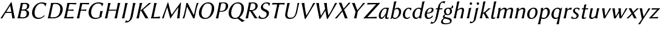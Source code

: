 SplineFontDB: 3.0
FontName: LinBiolinumOI
FullName: Linux Biolinum O Italic
FamilyName: Linux Biolinum O
Weight: Book
Copyright: Linux Libertine by Philipp H. Poll,\nOpen Font under Terms of following Free Software Licenses:\nGPL (General Public License) with font-exception and OFL (Open Font License).\nCreated with FontForge (http://fontforge.sf.net)\nSept 2003, 2004, 2005, 2006, 2007, 2008, 2009, 2010, 2011,2012
UComments: "2003-08-29: Created.+AAoA-2004-07-25: v(1.0) release candidate+AAoA-2005-12-28: v(1.1.0) stable+AAoA-2006-01-01: v(2.0.0) stable+AAoA-2006-09-05: v(2.2.0) stable+AAoA-2006-12-04: v(2.3.0) stable+AAoA-2007-03-11: v(2.4.0) stable+AAoA-2007-12-00: v(2.7.0) stable+AAoA-2008-06-00: v(2.8.14) stable+AAoA" 
Version: 1.1.3
ItalicAngle: -12
UnderlinePosition: -98
UnderlineWidth: 40
Ascent: 754
Descent: 246
LayerCount: 2
Layer: 0 0 "Back"  1
Layer: 1 0 "Fore"  0
XUID: [1021 993 1524925707 2876416]
FSType: 0
OS2Version: 3
OS2_WeightWidthSlopeOnly: 0
OS2_UseTypoMetrics: 0
CreationTime: 1156455862
PfmFamily: 33
TTFWeight: 400
TTFWidth: 5
LineGap: 0
VLineGap: 0
OS2TypoAscent: 894
OS2TypoAOffset: 0
OS2TypoDescent: -246
OS2TypoDOffset: 0
OS2TypoLinegap: 0
OS2WinAscent: 894
OS2WinAOffset: 0
OS2WinDescent: 246
OS2WinDOffset: 0
HheadAscent: 894
HheadAOffset: 0
HheadDescent: -246
HheadDOffset: 0
OS2FamilyClass: 2050
OS2Vendor: 'PfEd'
Lookup: 258 0 0 "'kern' Kerning"  {"'kern' Latin kerning" [150,0,4] } ['kern' ('DFLT' <'dflt' > 'cyrl' <'dflt' > 'grek' <'dflt' > 'latn' <'AZE ' 'CRT ' 'DEU ' 'MOL ' 'ROM ' 'TRK ' 'dflt' > ) ]
MarkAttachClasses: 1
DEI: 91125
KernClass2: 16 15 "'kern' Latin kerning" 
 6 u1D627
 6 u1D61B
 6 u1D620
 13 u1D61D u1D61E
 13 u1D612 u1D61F
 20 u1D60B u1D616 u1D618
 27 u1D633 u1D637 u1D638 u1D63A
 20 u1D628 u1D62C u1D639
 6 u1D623
 20 u1D626 u1D630 u1D631
 6 u1D613
 6 u1D608
 6 u1D61C
 20 u1D60F u1D610 u1D615
 13 u1D60D u1D617
 6 u1D61B
 6 u1D620
 13 u1D61D u1D61E
 27 u1D60A u1D60E u1D616 u1D618
 20 u1D637 u1D638 u1D63A
 6 u1D639
 6 u1D608
 34 u1D626 u1D624 u1D630 u1D625 u1D632
 20 u1D622 u1D628 u1D634
 34 u1D62E u1D62F u1D631 u1D633 u1D63B
 13 u1D611 u1D62B
 27 u1D623 u1D629 u1D62C u1D62D
 6 u1D61C
 6 u1D636
 0 {} 0 {} 0 {} 0 {} 0 {} 0 {} 0 {} 0 {} 0 {} 0 {} 0 {} 0 {} 0 {} 0 {} 0 {} 0 {} 98 {} 98 {} 98 {} 24 {} 0 {} 0 {} 0 {} 0 {} 0 {} 0 {} 80 {} 40 {} 0 {} 0 {} 0 {} 55 {} 24 {} 24 {} -5 {} -49 {} -34 {} -49 {} -63 {} -49 {} -20 {} 0 {} 0 {} 37 {} -39 {} 0 {} 24 {} 24 {} 24 {} -37 {} -44 {} -24 {} -61 {} -71 {} -60 {} -40 {} 0 {} 0 {} 24 {} -39 {} 0 {} 24 {} 24 {} 24 {} -34 {} -49 {} -24 {} -112 {} -70 {} -60 {} -40 {} 0 {} 0 {} 24 {} -24 {} 0 {} 0 {} 24 {} 24 {} -24 {} -54 {} 0 {} 0 {} -20 {} -15 {} 0 {} 0 {} 0 {} 24 {} 0 {} 0 {} -5 {} -34 {} 37 {} 0 {} 10 {} 10 {} -29 {} 0 {} 0 {} 0 {} 0 {} 0 {} 0 {} 0 {} 0 {} -39 {} -12 {} -24 {} 10 {} 15 {} 10 {} -49 {} -8 {} 0 {} 0 {} 0 {} 0 {} 0 {} 0 {} -17 {} 0 {} 0 {} 0 {} 0 {} 0 {} 0 {} 0 {} 0 {} 0 {} 0 {} 0 {} 0 {} 0 {} 0 {} 0 {} -29 {} -37 {} -44 {} 0 {} 0 {} 0 {} -20 {} 10 {} 0 {} 0 {} 0 {} 0 {} 0 {} 0 {} 0 {} -49 {} -54 {} -54 {} 0 {} -7 {} -7 {} -40 {} 7 {} 0 {} 0 {} 0 {} 0 {} 0 {} 0 {} 0 {} 0 {} -49 {} 0 {} 0 {} 0 {} 0 {} 0 {} 0 {} 0 {} 0 {} 0 {} 0 {} 0 {} 0 {} 0 {} -63 {} -73 {} -112 {} -34 {} -100 {} 0 {} 0 {} -12 {} -12 {} -50 {} 0 {} 0 {} 0 {} -34 {} 0 {} 37 {} 24 {} 24 {} 0 {} 0 {} 0 {} -59 {} 0 {} 0 {} 0 {} 0 {} 0 {} 24 {} 0 {} 0 {} 37 {} 24 {} 24 {} 0 {} 0 {} 0 {} 0 {} 0 {} 0 {} 0 {} 0 {} 0 {} 24 {} 0 {} 0 {} 0 {} 0 {} 24 {} 0 {} 0 {} 0 {} -59 {} 0 {} 0 {} 0 {} 0 {} 12 {} 49 {} 0 {}
ShortTable: maxp 16
  0
  0
  0
  0
  0
  0
  0
  2
  1
  0
  8
  0
  256
  0
  0
  0
EndShort
TtTable: prep
PUSHW_1
 511
SCANCTRL
MPPEM
PUSHB_1
 8
LT
IF
PUSHB_2
 1
 1
INSTCTRL
EIF
PUSHB_2
 70
 6
CALL
IF
POP
PUSHB_1
 16
EIF
MPPEM
PUSHB_1
 20
GT
IF
POP
PUSHB_1
 128
EIF
SCVTCI
EndTTInstrs
TtTable: fpgm
PUSHB_1
 0
FDEF
PUSHB_1
 0
SZP0
MPPEM
PUSHB_1
 46
LT
IF
PUSHB_1
 74
SROUND
EIF
PUSHB_1
 0
SWAP
MIAP[rnd]
RTG
PUSHB_1
 6
CALL
IF
RTDG
EIF
MPPEM
PUSHB_1
 46
LT
IF
RDTG
EIF
DUP
MDRP[rp0,rnd,grey]
PUSHB_1
 1
SZP0
MDAP[no-rnd]
RTG
ENDF
PUSHB_1
 1
FDEF
DUP
DUP
MDRP[rp0,min,white]
MDAP[rnd]
PUSHB_1
 7
CALL
NOT
IF
DUP
DUP
GC[orig]
SWAP
GC[cur]
SUB
ROUND[White]
DUP
IF
DUP
ABS
DIV
SHPIX
ELSE
POP
POP
EIF
ELSE
POP
EIF
ENDF
PUSHB_1
 2
FDEF
MPPEM
GT
IF
RCVT
SWAP
EIF
POP
ENDF
PUSHB_1
 3
FDEF
ROUND[Black]
RTG
DUP
PUSHB_1
 64
LT
IF
POP
PUSHB_1
 64
EIF
ENDF
PUSHB_1
 4
FDEF
PUSHB_1
 6
CALL
IF
POP
SWAP
POP
ROFF
IF
MDRP[rp0,min,rnd,black]
ELSE
MDRP[min,rnd,black]
EIF
ELSE
MPPEM
GT
IF
IF
MIRP[rp0,min,rnd,black]
ELSE
MIRP[min,rnd,black]
EIF
ELSE
POP
PUSHB_1
 5
CALL
IF
PUSHB_1
 70
SROUND
EIF
IF
MDRP[rp0,min,rnd,black]
ELSE
MDRP[min,rnd,black]
EIF
EIF
EIF
RTG
ENDF
PUSHB_1
 5
FDEF
GFV
NOT
AND
ENDF
PUSHB_1
 6
FDEF
PUSHB_2
 34
 1
GETINFO
LT
IF
PUSHB_1
 32
GETINFO
NOT
NOT
ELSE
PUSHB_1
 0
EIF
ENDF
PUSHB_1
 7
FDEF
PUSHB_2
 36
 1
GETINFO
LT
IF
PUSHB_1
 64
GETINFO
NOT
NOT
ELSE
PUSHB_1
 0
EIF
ENDF
EndTTInstrs
ShortTable: cvt  28
  68
  1297
  464
  0
  878
  943
  1162
  1320
  1410
  70
  59
  80
  90
  153
  165
  188
  227
  429
  460
  568
  645
  688
  34
  29
  39
  44
  75
  92
EndShort
LangName: 1033 "" "" "Italic" "" "" "" "" "" "Philipp H. Poll" "Philipp H. Poll" "" "http://www.linuxlibertine.org" "http://www.linuxlibertine.org" "GPL- General Public License AND OFL-Open Font License" "http://www.fsf.org/licenses/gpl.html AND http://scripts.sil.org/OFL" 
GaspTable: 3 8 2 17 1 65535 3 0
Encoding: UnicodeFull
UnicodeInterp: none
NameList: Adobe Glyph List
BeginPrivate: 9
BlueValues 47 [-12 0 429 442 460 474 568 578 645 658 688 698]
OtherBlues 11 [-238 -227]
FamilyBlues 47 [-12 0 429 442 460 474 568 578 645 658 688 698]
FamilyOtherBlues 11 [-238 -227]
BlueScale 8 0.039625
StdHW 4 [44]
StdVW 4 [80]
StemSnapH 22 [21 34 39 44 49 54 59]
StemSnapV 10 [75 80 86]
EndPrivate
Grid
271 223 m 2
 55 223 l 2
 46 223 40 232 40 242 c 3
 40 260 53 283 65 283 c 2
 284 283 l 2
 294 283 298 273 298 263 c 3
 298 251 284 223 271 223 c 2
-1000 -232 m 0
 2000 -232 l 0
  Named: "q-Tiefe" 
-1000 429 m 0
 2000 429 l 0
  Named: "x-H+APYA-he" 
-1000 645 m 0
 2000 645 l 0
  Named: "H-H+APYA-he" 
-1000 698 m 0
 2000 698 l 0
  Named: "f-H+APYA-he" 
71 -67 m 25
 424 -67 l 25
 423 -163 l 25
 70 -163 l 25
 71 -67 l 25
-442 733 m 25
 1172 733 l 25
1237 894 m 25
 1237 -244 l 25
1321 894 m 25
 1321 -244 l 25
 -581 -244 l 25
 -581 894 l 25
 1321 894 l 25
-497 894 m 25
 -497 -244 l 25
0 658 m 1
 674 658 l 9
672 648 m 1
 674 645 l 1
 674 626 l 2
 674 621 671 618 666 618 c 2
 640 618 l 2
 599 618 82 618 42 618 c 2
 8 618 l 2
 4 618 0 621 0 626 c 2
 0 645 l 1
 2 648 l 1
 672 648 l 1
0 645 m 1
 674 645 l 1
-261 -141 m 25
 905 -141 l 25
905 -128 m 25
 -261 -128 l 25
 905 -128 l 25
-20 -10 m 17
 1054.5 -10 l 9
-28 439 m 1
 1139 439 l 1
-42 321 m 1
 658 321 l 1
637 432 m 1
 639 429 l 1
 639 410 l 2
 639 405 636 402 631 402 c 2
 604 402 l 2
 563 402 47 402 7 402 c 2
 -19 402 l 2
 -23 402 -26 405 -27 410 c 2
 -31 429 l 1
 -25 432 l 1
 637 432 l 1
-20 0 m 1
 833 0 l 1
798 27 m 2
 825 27 l 2
 829 27 833 24 833 19 c 2
 833 0 l 1
 831 -3 l 1
 -18 -3 l 1
 -20 0 l 1
 -20 19 l 2
 -20 24 -17 27 -12 27 c 2
 14 27 l 2
 55 27 759 27 798 27 c 2
-14 72 m 25
 299 72 l 25
592 805 m 25
 -50 805 l 25
 592 805 l 25
397 230 m 25
 124 230 l 25
 397 230 l 25
67 -110 m 25
 379 -110 l 25
0 581 m 25
0 576 m 25
 7 576 l 25
 0 568 l 25
 433 568 l 25
 438 575 l 25
 432 575 l 25
432 580 m 25
574 833 m 25
 -47 833 l 25
 574 833 l 25
780 550 m 1
 236 550 l 1
 213 506 l 1
 193 550 l 1
 -113 550 l 1
EndSplineSet
TeXData: 1 0 0 262144 133120 88746 450560 -1048576 88746 783286 444596 497025 792723 393216 433062 380633 303038 157286 324010 404750 52429 2506097 1059062 262144
BeginChars: 1114112 52

StartChar: u1D608
Encoding: 120328 120328 0
Width: 633
Flags: W
TopAccentHorizontal: 470
HStem: -3 21G<23.6812 91.3496 91.6812 128.71 503.221 513.181 600.096 606.181> 230 44<246.182 481.982> 638 20G<381.269 503.587>
LayerCount: 2
Fore
SplineSet
229.5 228.3 m 1
 175.2 140.8 126.8 58.3 97.4 -3 c 1
 86 0 64 0 53 0 c 0
 42 0 30 0 17.4 -3 c 1
 165.4 218 309.7 436 452.9 658 c 1
 480.9 658 l 1
 526.4 439 585.9 98 614.4 -3 c 1
 598 0 572 0 555 0 c 0
 538 0 522 0 504.4 -3 c 1
 503 19.2 497 97.2 475.8 228.3 c 1
 438.3 229.2 396.9 230 358.9 230 c 0
 324.4 230 267.7 229.2 229.5 228.3 c 1
467.9 275.5 m 1
 455.9 345.2 439.9 427.4 418.9 521.8 c 1
 416.9 521.8 l 1
 368.9 447.2 312.6 360.5 259.3 275.9 c 1
 291 275.5 334.3 274 363.2 274 c 0
 392.9 274 434.9 274.7 467.9 275.5 c 1
EndSplineSet
EndChar

StartChar: u1D609
Encoding: 120329 120329 1
Width: 592
VWidth: 999
Flags: W
TopAccentHorizontal: 430
HStem: -3 44<179.392 410.037> 327 44<267.858 431.539> 604 41<314.953 465.897>
LayerCount: 2
Fore
SplineSet
307.8 559 m 2
 267.9 371 l 1
 339.9 371 l 2
 422.9 371 478 402 490.2 481 c 0
 506.2 584 451.4 604 395.4 604 c 0
 314.4 604 314.9 592.3 307.8 559 c 2
258.5 327 m 1
 207.7 88 l 2
 200.7 55 221.7 41 291.7 41 c 0
 432 41 460 93 470.1 165 c 0
 482.8 256.1 462.5 327 345.5 327 c 2
 258.5 327 l 1
283.1 645 m 0
 327.8 645 362.7 648 397.7 648 c 0
 583.7 648 588.1 561 579.8 493 c 0
 572 429 508 379 448.5 360 c 1
 451 355 l 1
 533 330.1 585 278.9 573.1 184 c 0
 561 87 492.2 -3 301.4 -3 c 0
 212.4 -3 206.6 0 146 0 c 0
 111 0 93.4 -3 93.4 -3 c 1
 93 0 l 1
 112.5 54 129.6 125 145.5 200 c 2
 197.6 445 l 2
 213.5 520 226 588 230.1 645 c 1
 232.7 648 l 1
 232.7 648 249.1 645 283.1 645 c 0
EndSplineSet
EndChar

StartChar: u1D60A
Encoding: 120330 120330 2
Width: 650
VWidth: 999
Flags: W
ItalicCorrection: 64
TopAccentHorizontal: 514
HStem: -10 51<283.742 463.911> 611 47<389.719 572.236>
LayerCount: 2
Fore
SplineSet
494.9 658 m 0
 616.9 658 693.3 613 693.3 613 c 1
 694.7 610 l 1
 672.5 560.7 665.5 550 651.1 499 c 1
 638.9 498 l 1
 615.3 580 560.9 611 470.9 611 c 0
 388.9 611 254.1 537 211 334 c 0
 180 188 213.7 41 368.7 41 c 0
 461.7 41 514.2 62 601.8 140 c 1
 623.6 121 l 1
 536.7 32 445.9 -10 348.9 -10 c 0
 133.9 -10 69.8 158 104 319 c 0
 145.9 516 325.9 658 494.9 658 c 0
EndSplineSet
EndChar

StartChar: u1D60B
Encoding: 120331 120331 3
Width: 682
VWidth: 999
Flags: W
ItalicCorrection: 50
TopAccentHorizontal: 454
HStem: -2 44<175.259 447.445> 604 41<316.628 507.08>
LayerCount: 2
Fore
SplineSet
204.4 82 m 2
 197.6 50 200.9 42 298.9 42 c 0
 439.9 42 553.5 82 596.4 284 c 0
 629.1 438 609.4 604 393.4 604 c 0
 344.4 604 314.3 599 306.9 564 c 2
 204.4 82 l 2
281.1 645 m 0
 343.4 645 378.4 648 440.7 648 c 0
 632.7 648 744 494 704.5 308 c 0
 652.2 62 461.6 -2 320.6 -2 c 0
 217.6 -2 212.9 0 144 0 c 0
 109 0 91.4 -3 91.4 -3 c 1
 91 0 l 1
 110.5 54 127.6 125 143.5 200 c 2
 195.6 445 l 2
 211.5 520 224 588 228.1 645 c 1
 230.7 648 l 1
 230.7 648 247.1 645 281.1 645 c 0
EndSplineSet
EndChar

StartChar: u1D60C
Encoding: 120332 120332 4
Width: 522
VWidth: 999
Flags: MW
ItalicCorrection: 99
TopAccentHorizontal: 428
HStem: -3 69<412.986 474> 0 54<201.479 418.191> 321 42<259.158 458.026> 596 49<308.799 532.289>
DStem2: 138.512 200 224.512 200 0.20791 0.978148<-126.893 145.707 184.522 423.109>
LayerCount: 2
Fore
SplineSet
224.5 200 m 2
 220.9 183 199.6 78 201.5 54 c 1
 335.5 54 486 66 486 66 c 1
 487.2 62 l 1
 484.5 54 480.3 39 478.2 29 c 0
 476.1 19 476 14 474 0 c 1
 471.4 -3 l 1
 455.8 -1 433 0 412 0 c 2
 139 0 l 2
 104 0 86.4 -3 86.4 -3 c 1
 86 0 l 1
 105.5 54 122.6 125 138.5 200 c 2
 190.6 445 l 2
 206.5 520 219 588 223.1 645 c 1
 225.7 648 l 1
 225.7 648 242.1 645 276.1 645 c 2
 539.1 645 l 2
 560.1 645 583.3 646 599.7 648 c 1
 601.1 645 l 1
 597.1 631 594.2 622 592.5 614 c 0
 590.6 605 589.7 596 589 588 c 1
 586.1 584 l 1
 586.1 584 450.7 596 316.7 596 c 1
 304.6 572 280.2 462 276.6 445 c 2
 259.2 363 l 1
 377.2 363 424.2 368 484.3 373 c 1
 486.6 370 l 1
 482.7 361 479.6 351 477.7 342 c 0
 475.8 333 474.6 323 474.7 314 c 1
 471.1 311 l 1
 403.6 318 298.2 321 250.2 321 c 1
 224.5 200 l 2
EndSplineSet
EndChar

StartChar: u1D60D
Encoding: 120333 120333 5
Width: 477
VWidth: 999
Flags: W
ItalicCorrection: 146
TopAccentHorizontal: 435
HStem: -3 21G<88 141 141 194> 321 42<261.158 460.026> 596 49<310.799 534.289>
LayerCount: 2
Fore
SplineSet
538.1 645 m 2
 562.1 645 585.3 646 601.7 648 c 1
 603.1 645 l 1
 599.1 631 596.2 622 594.5 614 c 0
 592.6 605 591.7 596 591 588 c 1
 588.1 584 l 1
 588.1 584 452.7 596 318.7 596 c 1
 306.6 572 282.2 462 278.6 445 c 2
 261.2 363 l 1
 379.2 363 426.2 368 486.3 373 c 1
 488.6 370 l 1
 484.7 361 481.6 351 479.7 342 c 0
 477.8 333 476.6 323 476.7 314 c 1
 473.1 311 l 1
 405.6 318 300.2 321 252.2 321 c 1
 226.5 200 l 2
 210.6 125 198.1 57 194 0 c 1
 191.4 -3 l 1
 191.4 -3 175 0 141 0 c 0
 106 0 88.4 -3 88.4 -3 c 1
 88 0 l 1
 107.5 54 124.6 125 140.5 200 c 2
 192.6 445 l 2
 208.5 520 221 588 225.1 645 c 1
 227.7 648 l 1
 227.7 648 244.1 645 278.1 645 c 2
 538.1 645 l 2
EndSplineSet
EndChar

StartChar: u1D60E
Encoding: 120334 120334 6
Width: 681
VWidth: 999
Flags: W
ItalicCorrection: 49
TopAccentHorizontal: 517
HStem: -10 46<300.86 508.192> 611 47<399.728 593.817>
LayerCount: 2
Fore
SplineSet
550.9 117 m 1
 565.4 192 577.2 250 581.3 307 c 1
 583.9 310 l 1
 583.9 310 600.3 307 634.3 307 c 0
 669.3 307 686.9 310 686.9 310 c 1
 687.3 307 l 1
 668 254 657 212 641.1 137 c 2
 639.8 131 l 2
 637.5 120 633.2 93.7 639.6 83 c 1
 639 80 l 1
 559.5 23.4 480.4 -10 363.9 -10 c 0
 162.9 -10 70.5 144 107.3 317 c 0
 154.1 537 320 658 510.9 658 c 0
 632.9 658 709.3 613 709.3 613 c 1
 710.7 610 l 1
 688.5 560.7 681.5 550 667.1 499 c 1
 656.9 498 l 1
 633.3 580 586.9 611 496.9 611 c 0
 361.9 611 251.7 512 214.5 337 c 0
 186.4 205 218.7 36 396.7 36 c 0
 450.7 36 500.9 42 541.7 74 c 1
 550.9 117 l 1
EndSplineSet
EndChar

StartChar: u1D60F
Encoding: 120335 120335 7
Width: 690
VWidth: 999
Flags: W
ItalicCorrection: 64
TopAccentHorizontal: 499
HStem: -3 21G<93 146 146 199 491 544 544 597> 628 20G<230.099 283.099 283.099 336.099 628.099 681.099 681.099 734.099>
LayerCount: 2
Fore
SplineSet
595.6 445 m 2
 611.5 520 624 588 628.1 645 c 1
 630.7 648 l 1
 630.7 648 647.1 645 681.1 645 c 0
 716.1 645 733.7 648 733.7 648 c 1
 734.1 645 l 1
 714.8 592 697.5 520 681.6 445 c 2
 629.5 200 l 2
 613.6 125 601.1 57 597 0 c 1
 594.4 -3 l 1
 594.4 -3 578 0 544 0 c 0
 509 0 491.4 -3 491.4 -3 c 1
 491 0 l 1
 510.5 54 527.6 125 543.5 200 c 2
 569.2 321 l 1
 257.2 321 l 1
 231.5 200 l 2
 215.6 125 203.1 57 199 0 c 1
 196.4 -3 l 1
 196.4 -3 180 0 146 0 c 0
 111 0 93.4 -3 93.4 -3 c 1
 93 0 l 1
 112.5 54 129.6 125 145.5 200 c 2
 197.6 445 l 2
 213.5 520 226 588 230.1 645 c 1
 232.7 648 l 1
 232.7 648 249.1 645 283.1 645 c 0
 318.1 645 335.7 648 335.7 648 c 1
 336.1 645 l 1
 316.8 592 299.5 520 283.6 445 c 2
 266.2 363 l 1
 578.2 363 l 1
 595.6 445 l 2
EndSplineSet
Colour: ff80cc
EndChar

StartChar: u1D610
Encoding: 120336 120336 8
Width: 293
VWidth: 999
Flags: W
ItalicCorrection: 66
TopAccentHorizontal: 294
HStem: -3 21G<96 149 149 202> 628 20G<233.099 286.099 286.099 339.099>
VStem: 96.4 242.4
LayerCount: 2
Fore
SplineSet
200.6 445 m 2
 216.5 520 229 588 233.1 645 c 1
 235.7 648 l 1
 235.7 648 252.1 645 286.1 645 c 0
 321.1 645 338.8 648 338.8 648 c 1
 339.1 645 l 1
 319.8 592 302.5 520 286.6 445 c 2
 234.5 200 l 2
 218.6 125 206.1 57 202 0 c 1
 199.4 -3 l 1
 199.4 -3 183 0 149 0 c 0
 114 0 96.4 -3 96.4 -3 c 1
 96 0 l 1
 115.5 54 132.6 125 148.5 200 c 2
 200.6 445 l 2
EndSplineSet
EndChar

StartChar: u1D611
Encoding: 120337 120337 9
Width: 311
VWidth: 999
Flags: W
ItalicCorrection: 70
TopAccentHorizontal: 334
HStem: -172 60<-41.9661 70.2102> 628 20G<255.841 308.841 308.841 361.841>
DStem2: 101.782 -172 187.398 -172 0.207912 0.978148<152.495 828.524>
LayerCount: 2
Fore
SplineSet
158.5 95 m 2
 226.8 445 l 2
 241.4 520 252.7 588 255.8 645 c 1
 258.4 648 l 1
 258.4 648 274.8 645 308.8 645 c 0
 343.8 645 361.4 648 361.4 648 c 1
 361.8 645 l 1
 343.5 592 327.4 520 312.8 445 c 2
 248.8 117 l 2
 226.5 2.5 210.8 -27 144.3 -96 c 0
 91.8 -150 34.4 -172 -28.6 -172 c 0
 -47.6 -172 -64.8 -168 -71.8 -163 c 1
 -72.2 -160 l 1
 -57.5 -141 -40.5 -105 -28.2 -78 c 1
 -17 -77 l 1
 -9.9 -97 5.1 -112 34.1 -112 c 0
 113.1 -112 141.3 7 158.5 95 c 2
EndSplineSet
EndChar

StartChar: u1D612
Encoding: 120338 120338 10
Width: 607
VWidth: 999
Flags: W
ItalicCorrection: 125
TopAccentHorizontal: 487
HStem: -3 21G<96 149 149 202 437.159 479.181 581.937 585.181> 329 15<263.534 283.206> 628 20G<233.099 286.099 286.099 339.099 564.248 618.917 660.553 704.417>
LayerCount: 2
Fore
SplineSet
200.6 445 m 2
 216.5 520 229 588 233.1 645 c 1
 235.7 648 l 1
 235.7 648 252.1 645 286.1 645 c 0
 321.1 645 338.7 648 338.7 648 c 1
 339.1 645 l 1
 319.8 592 302.5 520 286.6 445 c 2
 265.1 344.1 l 2
 265.7 344.1 266.4 344 267.1 344 c 0
 271.1 344 283.5 346 293 353 c 2
 333 383.3 l 1
 429.9 458.5 515.7 558.6 612.7 648 c 1
 625.1 645 648.1 645 661.1 645 c 0
 676.1 645 696.1 645 712.7 648 c 1
 608.3 571 459 433 374.2 354 c 1
 373.8 352 l 1
 594.4 -3 l 1
 576 0 552 0 533 0 c 0
 516 0 488 0 470.4 -3 c 1
 404 108 315.7 281 283.4 322 c 0
 278.5 327 265.9 329 262.9 329 c 0
 262.6 329 262.2 329 261.9 329 c 2
 234.5 200 l 2
 218.6 125 206.1 57 202 0 c 1
 199.4 -3 l 1
 199.4 -3 183 0 149 0 c 0
 114 0 96.4 -3 96.4 -3 c 1
 96 0 l 1
 115.5 54 132.6 125 148.5 200 c 2
 200.6 445 l 2
EndSplineSet
Colour: ff80cc
EndChar

StartChar: u1D613
Encoding: 120339 120339 11
Width: 506
VWidth: 999
Flags: W
TopAccentHorizontal: 301
HStem: -3 79<399.986 461> 0 54<208.479 428.346> 628 20G<229.099 283.099 283.099 336.099>
LayerCount: 2
Fore
SplineSet
231.5 200 m 2
 227.9 183 206.6 78 208.5 54 c 1
 342.5 54 473 76 473 76 c 1
 474.2 72 l 1
 471.5 64 467.3 49 465.2 39 c 0
 463.1 29 463 14 461 0 c 1
 458.4 -3 l 1
 442.8 -1 420 0 399 0 c 2
 146 0 l 2
 112 0 93.4 -3 93.4 -3 c 1
 93 0 l 1
 112.5 54 129.6 125 145.5 200 c 2
 197.6 445 l 2
 213.5 520 225 588 229.1 645 c 1
 231.7 648 l 1
 231.7 648 249.1 645 283.1 645 c 0
 318.1 645 335.7 648 335.7 648 c 1
 336.1 645 l 1
 316.8 592 299.5 520 283.6 445 c 2
 231.5 200 l 2
EndSplineSet
EndChar

StartChar: u1D614
Encoding: 120340 120340 12
Width: 833
Flags: W
ItalicCorrection: 22
TopAccentHorizontal: 569
HStem: -3 21G<56.1812 89.1807 116.181 132.913 368.217 461.266 681.181 684.155 765.181 779.925>
VStem: 50.4 71<-3 46.9782>
LayerCount: 2
Fore
SplineSet
283.7 662 m 1
 309.7 662 l 1
 356.9 487.4 388.2 320.8 446 146.5 c 1
 813.7 662 l 1
 835.7 662 l 1
 812 419 787.5 214 772.4 -3 c 1
 758 0 738 0 723 0 c 0
 708 0 689 0 673.4 -3 c 1
 695 162.8 714.6 310.2 729 467.9 c 1
 612.2 313.1 515.5 166.7 407 0 c 1
 388 0 l 1
 348.4 152.9 313 306.4 265.9 466.1 c 1
 214.8 309.9 144.5 101.1 121.4 -3 c 1
 111 0 100 0 89 0 c 0
 77 0 62 0 50.4 -3 c 1
 128 207 220 461 283.7 662 c 1
EndSplineSet
EndChar

StartChar: u1D615
Encoding: 120341 120341 13
Width: 650
VWidth: 999
Flags: MW
ItalicCorrection: 107
TopAccentHorizontal: 498
HStem: -3 14G<71 107 107 144 534.874 549.874> 628 20G<228.099 261.099 261.099 295.372 664.099 701.099 701.099 737.099>
DStem2: 149.512 230 202.512 230 0.209549 0.977798<-206.527 256.454> 285.524 647 279.713 455 0.454892 -0.890547<150.014 539.522> 550.835 178 570.464 21 0.209482 0.977813<-17.4646 438.775>
LayerCount: 2
Fore
SplineSet
195.6 445 m 2
 211.9 521.2 223 587 228.1 645 c 1
 230.7 648 l 1
 230.7 648 247.5 645 261.1 645 c 0
 265.6 645 285.5 647 285.5 647 c 1
 504.1 203 l 2
 532.2 145.9 543.9 146 550.8 178 c 2
 597.6 395 l 2
 622.4 510.1 643 590.5 664.1 645 c 1
 666.7 648 l 1
 666.7 648 676.8 645 701.1 645 c 0
 723.4 645 736.7 648 736.7 648 c 1
 737.1 645 l 1
 710.5 593 675.4 510.5 650.6 395 c 2
 570.5 21 l 2
 566.4 2 556.9 -10 542.9 -10 c 0
 526.9 -10 512.8 -1 505 14 c 2
 279.7 455 l 2
 254.7 504 260.4 499.9 247.3 439 c 2
 202.5 230 l 2
 181.9 133.7 163 54 144 0 c 1
 141.4 -3 l 1
 141.4 -3 131.3 0 107 0 c 0
 84.7 0 71.4 -3 71.4 -3 c 1
 71 0 l 1
 98 51.5 126.1 121 149.5 230 c 2
 195.6 445 l 2
EndSplineSet
EndChar

StartChar: u1D616
Encoding: 120342 120342 14
Width: 691
VWidth: 999
Flags: W
ItalicCorrection: 57
TopAccentHorizontal: 518
HStem: -10 44<287.391 457.069> 614 44<375.449 555.152>
VStem: 98.6 104.9<122.788 362.239> 626.9 101.7<285.342 526.867>
LayerCount: 2
Fore
SplineSet
460.5 614 m 0
 412.8 614 362.7 595 319 550 c 0
 266.4 496 203.5 365 203.5 230.7 c 0
 203.5 101.4 273.2 34 371.2 34 c 0
 435.2 34 491.2 64.6 534.7 123 c 0
 582.2 186.7 626.9 318.1 626.9 434.5 c 0
 626.9 556.6 569.5 614 460.5 614 c 0
579.1 78.3 m 0
 515.4 21.9 434 -10 341.9 -10 c 0
 195.6 -10 98.6 78.9 98.6 226.7 c 0
 98.6 378.5 173.4 499.4 262.1 573.8 c 0
 325 626.6 401.5 658 482.9 658 c 0
 635 658 728.6 564.4 728.6 416 c 0
 728.6 268.8 651.1 142 579.1 78.3 c 0
EndSplineSet
EndChar

StartChar: u1D617
Encoding: 120343 120343 15
Width: 522
VWidth: 999
Flags: W
ItalicCorrection: 101
TopAccentHorizontal: 429
HStem: -3 21G<93 146 146 199> 269 34<254.786 404.382> 618 34<304.224 464.661>
LayerCount: 2
Fore
SplineSet
311 574 m 2
 255.4 316 l 1
 266.9 309 297.2 306 322.2 306 c 0
 419.2 306 483 350 500.5 458 c 0
 521.2 586.2 469.4 618 400.4 618 c 0
 328.4 618 317.3 603 311 574 c 2
197.6 445 m 2
 213.5 520 226 588 230.1 645 c 1
 232.7 648 l 1
 232.7 648 249.1 645 283.1 645 c 0
 313.1 645 388.6 652 414.6 652 c 0
 599.6 652 610.5 535.6 601.3 476 c 0
 588 390 501 269 319 269 c 0
 284 269 267.6 272 247.1 279 c 1
 231.5 200 l 2
 216.6 124.8 203.1 57 199 0 c 1
 196.4 -3 l 1
 196.4 -3 180 0 146 0 c 0
 111 0 93.4 -3 93.4 -3 c 1
 93 0 l 1
 112.5 54 129.6 125 145.5 200 c 2
 197.6 445 l 2
EndSplineSet
EndChar

StartChar: u1D618
Encoding: 120344 120344 16
Width: 701
VWidth: 999
Flags: W
ItalicCorrection: 82
TopAccentHorizontal: 499
HStem: -10 44<286.998 454.084> 614 44<375.972 554.065>
LayerCount: 2
Fore
SplineSet
460.5 614 m 0
 412.8 614 362.7 595 319 550 c 0
 266.4 496 203.5 365 203.5 230.7 c 0
 203.5 101.4 273.2 34 371.2 34 c 0
 435.2 34 491.2 64.6 534.7 123 c 0
 582.2 186.7 626.9 318.1 626.9 434.5 c 0
 626.9 556.6 569.5 614 460.5 614 c 0
541.3 49.1 m 1
 592.1 17.3 661.9 -39.7 763.6 -77 c 1
 762.4 -83 l 1
 722.4 -102 678.4 -125 656.2 -140 c 1
 559.2 -77.3 570.9 -59.9 457 8 c 1
 421.1 -3.8 382.6 -10 341.9 -10 c 0
 195.6 -10 98.6 78.9 98.6 226.7 c 0
 98.6 378.5 173.4 499.4 262.1 573.8 c 0
 325 626.6 401.5 658 482.9 658 c 0
 635 658 728.6 564.4 728.6 416 c 0
 728.6 268.8 651.1 142 579.1 78.3 c 0
 567.1 67.7 554.5 57.9 541.3 49.1 c 1
EndSplineSet
Colour: ff80cc
EndChar

StartChar: u1D619
Encoding: 120345 120345 17
Width: 579
VWidth: 999
Flags: MW
ItalicCorrection: 37
TopAccentHorizontal: 422
HStem: -3 21G<93 146 146 199 461.877 480.181 581.681 594> 300.5 44<262.074 278.004 305.074 433.346> 613 39<302.287 463.115>
VStem: 501.2 94.9<426.89 577.042>
DStem2: 102.363 -3 188.363 -3 0.207912 0.978148<25.6891 328.129 373.112 644.151> 446.074 199.5 367.393 168.5 0.557816 -0.829965<-130.576 179.967>
LayerCount: 2
Fore
SplineSet
397.3 613 m 0
 326.3 613 316.1 598 309.9 569 c 2
 262.1 344.5 l 1
 305.1 344.5 l 2
 378.5 344.5 425.3 350.7 458 385 c 0
 484.8 413.1 501.2 432 501.2 510.2 c 0
 501.2 585.8 449 613 397.3 613 c 0
252.7 300.5 m 1
 231.5 200 l 2
 215.7 125 203.1 57 199 0 c 1
 196.4 -3 l 1
 196.4 -3 180 0 146 0 c 0
 111 0 93.4 -3 93.4 -3 c 1
 93 0 l 1
 112.5 54 129.6 125 145.5 200 c 2
 197.6 445 l 2
 213.5 520 226 588 230.1 645 c 1
 232.7 648 l 1
 232.7 648 249.1 645 283.1 645 c 0
 313.1 645 379.6 652 404.6 652 c 0
 503.3 652 596.1 615.8 596.1 508.5 c 0
 596.1 452.3 570.8 416.6 544 385 c 0
 501.7 335.2 429.3 313.2 376.8 304.9 c 1
 399.1 274.7 415.3 249.1 446.1 199.5 c 0
 491.4 126.5 560.1 33.3 594 0 c 1
 591.4 -3 l 1
 572 0 560 0 540 0 c 0
 521 0 490 0 470.4 -3 c 1
 453.4 27 408.7 101.5 367.4 168.5 c 0
 333.2 224 300.3 276.1 278.9 300.5 c 1
 252.7 300.5 l 1
EndSplineSet
EndChar

StartChar: u1D61A
Encoding: 120346 120346 18
Width: 485
VWidth: 999
Flags: W
ItalicCorrection: 68
TopAccentHorizontal: 407
HStem: -10 43<156.598 309.213> 618 40<304.915 434.688>
LayerCount: 2
Fore
SplineSet
236 33 m 0
 285.4 33 368.9 70 386.1 151 c 0
 404.8 239 363.3 265 307.4 289 c 0
 223.8 324 129.9 373.1 154.1 485 c 0
 180 605 296.9 658 383.9 658 c 0
 505.9 658 532.3 613 532.3 613 c 1
 533.7 610 l 1
 518.3 580 505 550 493.3 514 c 1
 483 513 l 1
 468.2 575 438.4 618 366.4 618 c 0
 315 618 249.8 573 236.8 512 c 0
 219.2 429 302.8 394 341.6 379 c 0
 419.2 349 506 302 481.5 186 c 0
 456 65 332.9 -10 217.9 -10 c 0
 95.9 -10 46.4 35 46.4 35 c 1
 45.1 38 l 1
 59.5 68 74.2 100 85.9 136 c 1
 96.1 137 l 1
 110.9 75 164 33 236 33 c 0
EndSplineSet
EndChar

StartChar: u1D61B
Encoding: 120347 120347 19
Width: 540
VWidth: 999
Flags: MW
ItalicCorrection: 142
TopAccentHorizontal: 421
HStem: -3 21G<217 270 270 323> 586 59<155.471 343.559 437.871 644.96>
DStem2: 226.363 -3 312.363 -3 0.207912 0.978148<25.6891 599.356>
LayerCount: 2
Fore
SplineSet
321.6 445 m 2
 325.2 462 345.5 562 343.6 586 c 1
 209.6 586 139 574 139 574 c 1
 137.9 578 l 1
 143.1 593 148.1 617 152.1 645 c 1
 154.7 648 l 1
 170.3 646 193.1 645 214.1 645 c 2
 600.1 645 l 2
 621.1 645 644.3 646 660.7 648 c 1
 662.1 645 l 1
 654.1 617 649.1 593 647.9 578 c 1
 645 574 l 1
 645 574 579.6 586 445.6 586 c 1
 433.5 562 411.2 462 407.6 445 c 2
 355.5 200 l 2
 339.6 125 327.1 57 323 0 c 1
 320.4 -3 l 1
 320.4 -3 304 0 270 0 c 0
 235 0 217.4 -3 217.4 -3 c 1
 217 0 l 1
 236.5 54 253.6 125 269.5 200 c 2
 321.6 445 l 2
EndSplineSet
EndChar

StartChar: u1D61C
Encoding: 120348 120348 20
Width: 651
VWidth: 999
Flags: W
ItalicCorrection: 80
TopAccentHorizontal: 498
HStem: -10 51<259.393 433.32> 628 20G<213.1 266.1 266.1 319.1 638.1 675.1 675.1 711.1>
LayerCount: 2
Fore
SplineSet
605.6 445 m 2
 621.5 520 634 588 638.1 645 c 1
 640.7 648 l 1
 640.7 648 650.8 645 675.1 645 c 0
 697.4 645 710.7 648 710.7 648 c 1
 711.1 645 l 1
 691.8 592 674.5 520 658.6 445 c 2
 626.7 295 l 2
 588.9 117 513.9 -10 308.9 -10 c 0
 218.9 -10 92.8 32 136.2 236 c 2
 180.6 445 l 2
 196.5 520 209 588 213.1 645 c 1
 215.7 648 l 1
 215.7 648 232.1 645 266.1 645 c 0
 301.1 645 318.7 648 318.7 648 c 1
 319.1 645 l 1
 299.8 592 282.5 520 266.6 445 c 2
 229.2 269 l 2
 217.7 215 172.7 41 340.7 41 c 0
 509.7 41 546.1 165 569.9 277 c 2
 605.6 445 l 2
EndSplineSet
EndChar

StartChar: u1D61D
Encoding: 120349 120349 21
Width: 601
Flags: W
ItalicCorrection: 139
TopAccentHorizontal: 482
HStem: -10 21G<265.15 387.468> 628 20G<161.917 168.003 259.917 270 604.891 641.417 646.749 714.417>
LayerCount: 2
Fore
SplineSet
352.1 132.3 m 1
 459.1 298.3 574 519.4 635.7 648 c 1
 647.1 645 674.1 645 685.1 645 c 0
 696.1 645 708.1 645 720.7 648 c 1
 572.7 427 459.1 212 315.9 -10 c 1
 287.9 -10 l 1
 242.5 209 182.2 547 153.7 648 c 1
 170.1 645 196.1 645 213.1 645 c 0
 230.1 645 251.1 645 268.7 648 c 1
 271.2 613.4 283.4 436.1 350.1 132.3 c 1
 352.1 132.3 l 1
EndSplineSet
EndChar

StartChar: u1D61E
Encoding: 120350 120350 22
Width: 903
Flags: W
ItalicCorrection: 139
TopAccentHorizontal: 582
HStem: -10 21G<267.149 330.585 577.149 699.468> 628 20G<163.917 170.002 259.917 270.017 483.917 490.003 584.917 595.017 904.026 940.417 948.751 1016.42>
LayerCount: 2
Fore
SplineSet
664.1 137 m 1
 771.4 303 873.3 519 934.7 648 c 1
 946.1 645 973.1 645 984.1 645 c 0
 995.1 645 1010.1 645 1022.7 648 c 1
 874.7 427 771.1 212 627.9 -10 c 1
 599.9 -10 l 1
 578.9 91 557 217.4 536.6 334.1 c 1
 317.9 -10 l 1
 289.9 -10 l 1
 244.5 209 184.2 547 155.7 648 c 1
 172.1 645 198.1 645 215.1 645 c 0
 232.1 645 251.1 645 268.7 648 c 1
 271.3 613 282.2 434 351.1 123 c 1
 353.1 123 l 1
 408 208.3 466.8 309.2 524.1 405 c 1
 505.2 511.9 488.3 603.2 475.7 648 c 1
 492.1 645 518.1 645 535.1 645 c 0
 552.1 645 576.1 645 593.7 648 c 1
 596.3 613 595.7 441 662.1 137 c 1
 664.1 137 l 1
EndSplineSet
EndChar

StartChar: u1D61F
Encoding: 120351 120351 23
Width: 571
Flags: MW
ItalicCorrection: 124
TopAccentHorizontal: 484
HStem: -2 28<4 61 169 190 398 420 570 617> 586 27<411 444 538 597>
DStem2: 122 99 155 73 0.593199 0.805056<-35.2356 230.04 328.87 586.289> 191 543 249 326 0.578967 -0.815351<-35.4928 216.477 291.97 559.314>
LayerCount: 2
Fore
SplineSet
553.4 -3 m 1
 536 0 514 0 496 0 c 0
 478 0 456 0 437.4 -3 c 1
 405.6 100.1 378.2 182.6 339.6 282.7 c 1
 263 194.9 182.6 98.1 106.4 -3 c 1
 96 0 77 0 65 0 c 0
 54 0 34 0 22.4 -3 c 1
 157.7 149.6 251.7 254.2 320.8 330.7 c 1
 287 415.3 244.6 514.7 185.7 648 c 1
 202.1 645 224.1 645 241.1 645 c 0
 258.1 645 280.1 645 298.7 648 c 1
 314.4 589.8 341.2 519.1 387.5 404.5 c 1
 487 514.7 519.2 551.7 591.7 648 c 1
 602.1 645 622.1 645 633.1 645 c 0
 644.1 645 664.1 645 675.7 648 c 1
 621.4 589.2 521.4 486.4 406.3 358.1 c 1
 443.5 266.7 491.5 150.3 553.4 -3 c 1
EndSplineSet
EndChar

StartChar: u1D620
Encoding: 120352 120352 24
Width: 591
Flags: W
ItalicCorrection: 130
TopAccentHorizontal: 446
HStem: -3 21G<246.681 248.844 333.681 345.032> 628 20G<161.917 167.359 258.917 283.758 580.799 694.917>
LayerCount: 2
Fore
SplineSet
395 285.6 m 1
 374.8 186.5 347.5 44.9 341.4 -3 c 1
 326 0 305 0 290 0 c 0
 275 0 255 0 238.4 -3 c 1
 255.9 52.5 283.5 177.5 304.4 275.1 c 1
 280.2 340.2 180.9 588 153.7 648 c 1
 170.1 645 193.1 645 210.1 645 c 0
 227.1 645 250.1 645 267.7 648 c 1
 299 542.6 337.4 448.7 377.5 340.2 c 1
 454.6 431.1 544.9 543.2 617.7 648 c 1
 629.1 645 646.1 645 659.1 645 c 0
 671.1 645 688.1 645 701.7 648 c 1
 541.8 463.5 453 365.5 395 285.6 c 1
EndSplineSet
EndChar

StartChar: u1D621
Encoding: 120353 120353 25
Width: 604
VWidth: 999
Flags: W
ItalicCorrection: 130
TopAccentHorizontal: 472
HStem: 0 65<354.98 569> 0 54<178.479 396.527> 580 65<195.099 410.746> 591 54<340.8 553.195>
LayerCount: 2
Fore
SplineSet
198.5 54 m 1
 329.5 54 580.8 65 580.8 65 c 1
 582.2 62 l 1
 579.5 54 575.3 39 573.2 29 c 0
 571.1 19 571 14 569 0 c 1
 566.4 -3 l 1
 550.8 -1 531.8 0 496 0 c 2
 133 0 l 2
 103 0 27.4 -3 27.4 -3 c 1
 25.2 1 l 1
 39.2 15 51.4 30 59.1 38 c 2
 543.1 579 l 2
 549.5 586.1 547.6 591 542.6 591 c 0
 419.6 591 323.4 584.3 183.3 580 c 1
 181.9 583 l 1
 184.6 591 188.8 606 190.9 616 c 0
 193 626 193.1 631 195.1 645 c 1
 197.7 648 l 1
 213.3 646 236.1 645 258.1 645 c 2
 582.1 645 l 2
 613.1 645 692.4 648.8 709.4 651 c 0
 713.9 651 714.9 649 714.1 645 c 0
 711.8 634 698.1 619.4 672.6 591 c 2
 207.3 72 l 2
 200.1 64 199.6 59 198.5 54 c 1
EndSplineSet
EndChar

StartChar: u1D622
Encoding: 120354 120354 26
Width: 474
VWidth: 999
Flags: W
ItalicCorrection: 25
TopAccentHorizontal: 313
HStem: -10 52<157.346 223.181 377.514 463.164> 395 41<268.416 387.065>
VStem: 60 82<56.9305 218.829> 322 78<23.37 167.531>
LayerCount: 2
Fore
SplineSet
353 219 m 1
 378 283 388 385 388 385 c 1
 368 393 351.3 395 326 395 c 0
 235 395 142 239 142 133 c 0
 142 77 155 48 189 48 c 0
 221 48 304 129 353 219 c 1
408 138 m 2
 401.6 110.9 400 90.3 400 74 c 0
 400 52 412 42 429 42 c 0
 439 42 458.5 44 477 49 c 1
 479 46 l 1
 479 20 l 1
 457.5 9 424 -10 384 -10 c 0
 354 -10 322 4 322 43 c 0
 322 52.2 322.6 64.3 329 90 c 2
 342 142 l 1
 340 144 l 1
 280 55 233 -10 162 -10 c 0
 78 -10 60 61 60 117 c 0
 60 274 227 436 323 436 c 0
 363 436 376 436 403 433 c 0
 421 430.3 462.7 436 479 436 c 1
 408 138 l 2
EndSplineSet
EndChar

StartChar: u1D623
Encoding: 120355 120355 27
Width: 491
VWidth: 999
Flags: W
ItalicCorrection: 36
TopAccentHorizontal: 395
HStem: -10 44<194.925 315.995> 385 54<284.177 386.153> 678 20G<292.8 309.55>
VStem: 211.4 101.8<618.814 676> 419.1 88.5<178.776 349.647>
LayerCount: 2
Fore
SplineSet
174.2 81 m 1
 188.9 56 213.2 34 244.2 34 c 0
 343.2 34 419.1 138.9 419.1 272.9 c 0
 419.1 341.9 382.8 385 332.8 385 c 0
 321.8 385 277.4 383 229.9 343 c 1
 174.2 81 l 1
263.3 500 m 2
 238.6 384 l 1
 280.5 421 316.3 439 364.3 439 c 0
 439.6 439 507.6 382.7 507.6 288.4 c 0
 507.6 105.4 343.7 -10 240.9 -10 c 0
 197.9 -10 165.4 10 141.7 35 c 1
 129.5 16.5 108 -2 93.4 -11 c 1
 80 -11 69.5 -6 63.5 0 c 1
 75 20.5 83.8 32 92.1 71 c 2
 179.5 482 l 2
 195.7 558 210 633.3 211.4 676 c 1
 214.1 679 l 1
 255.2 682 279.2 688 306.4 698 c 1
 312.7 698 314.7 695 313.2 688 c 0
 292.5 626.7 279 574 263.3 500 c 2
EndSplineSet
EndChar

StartChar: u1D624
Encoding: 120356 120356 28
Width: 395
VWidth: 999
Flags: W
ItalicCorrection: 64
TopAccentHorizontal: 232
HStem: -10 50<202.058 316.133> 399 40<258.337 359.333>
VStem: 76.9 88.8<77.6671 266.625>
LayerCount: 2
Fore
SplineSet
314 399 m 0
 278.5 399 243 375.1 215.3 332 c 0
 190.2 292.9 165.7 225.4 165.7 159.2 c 0
 165.7 82.3 203.2 40 256 40 c 0
 289 40 321 48 362 82 c 1
 365 82 l 1
 378 61 l 1
 331 10 285 -10 231 -10 c 0
 139.5 -10 76.9 52.7 76.9 155.1 c 0
 76.9 243.8 113.6 312.2 158.9 359.5 c 0
 207.5 410.3 269.9 439 324 439 c 0
 369 439 413 427 437 411 c 1
 439 408 l 1
 400 326 l 1
 389 325 l 1
 375 371 349 399 314 399 c 0
EndSplineSet
EndChar

StartChar: u1D625
Encoding: 120357 120357 29
Width: 494
VWidth: 999
Flags: W
ItalicCorrection: 100
TopAccentHorizontal: 356
HStem: -10 54<192.099 288.17> -3 21G<430.074 439> 396 43<257.978 387.173> 678 20G<553.764 570.531>
VStem: 73.4 89.5<74.725 257.549> 353 84.2<0 64> 475.4 98.8<612.954 676>
DStem2: 339.027 -10 418.875 -10 0.207912 0.978148<97.5116 378.419 436.508 697.37>
LayerCount: 2
Fore
SplineSet
365.7 115.3 m 1
 412.2 335 l 1
 396.3 373 376.7 396 329.7 396 c 0
 299.2 396 256.6 386.1 221.4 341 c 0
 194.8 307 162.9 225.4 162.9 152.3 c 0
 162.9 76.6 199.9 44 251 44 c 0
 283 44 319.3 68.8 365.7 115.3 c 1
354.6 64 m 1
 308.7 17.5 261.9 -10 213.9 -10 c 0
 133.6 -10 73.4 55.2 73.4 150.5 c 0
 73.4 250.4 123.5 328 182.9 377.2 c 0
 229.8 416 287.9 439 350.3 439 c 0
 370.3 439 409.4 430 429.6 417 c 1
 443.5 482 l 2
 459.7 558 474 633.3 475.4 676 c 1
 478.1 679 l 1
 519.2 682 540.2 688 567.4 698 c 1
 573.7 698 575.7 695 574.2 688 c 0
 554.6 626 543 574 527.3 500 c 2
 461.8 192 l 2
 444.2 109.4 437.2 57.8 437.2 24.8 c 0
 437.2 15 437.9 6.9 439 0 c 1
 436.4 -3 l 1
 423.8 -1 405.1 0 392.5 0 c 0
 378 0 373.1 -1.3 359.4 -3 c 0
 355.4 -3 352.6 -2 353 0 c 2
 353 0 354.3 38.3 357.6 64 c 1
 354.6 64 l 1
EndSplineSet
EndChar

StartChar: u1D626
Encoding: 120358 120358 30
Width: 427
VWidth: 999
Flags: W
ItalicCorrection: 37
TopAccentHorizontal: 332
HStem: -10 48<199.324 315.623> 207.5 34.5<173.37 281.075> 403 36<259.149 362.995>
VStem: 77 88.5<74.5961 231.056> 369 75<299.11 398.223>
LayerCount: 2
Fore
SplineSet
369 363.6 m 0
 369 390.4 353.6 403 319.5 403 c 0
 272.1 403 208 377 173.4 242 c 1
 290 247 369 278.9 369 363.6 c 0
168.3 207.5 m 1
 167.6 200.1 165.5 175.1 165.5 165.9 c 0
 165.5 77.1 204.5 38 249 38 c 0
 296.9 38 366 84 394.4 134 c 1
 400.5 133 l 1
 403 120 405 93 410.4 82.2 c 1
 371 27 296.2 -10 212.1 -10 c 0
 128 -10 77 60.9 77 142.8 c 0
 77 269.2 165.9 439 342.5 439 c 0
 416.5 439 444 405.4 444 362.4 c 0
 444 324 426 218 168.3 207.5 c 1
EndSplineSet
EndChar

StartChar: u1D627
Encoding: 120359 120359 31
Width: 318
VWidth: 999
Flags: W
ItalicCorrection: 207
TopAccentHorizontal: 418
HStem: -231 57<-80.7646 21.0406> 385 44<108.649 178.834 270.188 383.499> 638 60<361.468 473.739>
LayerCount: 2
Fore
SplineSet
146.8 236 m 2
 178.8 385 l 1
 108.8 385 l 2
 104.8 385 104 386 105.1 391 c 2
 108.9 409 l 2
 110.6 417 118.2 429 136.2 429 c 2
 188.2 429 l 1
 198.7 469 l 2
 218.7 545 239.8 573 286.2 622 c 0
 332.6 671 393.4 698 456.4 698 c 0
 475.4 698 498.6 689 505.5 684 c 1
 505.8 681 l 1
 490.8 662 475.1 631 462.4 604 c 1
 451.2 603 l 1
 444.5 623 421.6 638 392.6 638 c 0
 335.3 638 301.4 590.2 289.7 535 c 0
 285.9 517 280.6 482.3 273.3 445 c 2
 270.2 429 l 1
 382.2 429 l 2
 387.2 429 389.8 427 388.9 423 c 2
 383.6 398 l 2
 381.7 389 366.8 385 357.8 385 c 2
 260.8 385 l 1
 190.3 67 l 2
 170.1 -23.8 126 -110 87.6 -155 c 0
 45.8 -204 -6.8 -231 -63.5 -231 c 0
 -80.6 -231 -103.1 -222 -109.3 -217 c 1
 -109.6 -214 l 1
 -96.1 -195 -80.2 -164 -68.7 -137 c 1
 -58.7 -136 l 1
 -52.6 -156 -34.2 -174 -8.1 -174 c 0
 34 -174 59.1 -128 80.3 -68 c 0
 99 -15 122 120.6 146.8 236 c 2
EndSplineSet
EndChar

StartChar: u1D628
Encoding: 120360 120360 32
Width: 458
VWidth: 999
Flags: MW
ItalicCorrection: 65
TopAccentHorizontal: 343
HStem: -238 43<104.173 329.497> 138 39<218.76 311.289> 400 39<226.955 323.683>
VStem: 121 78 375 78<217.686 370.492>
LayerCount: 2
Fore
SplineSet
149 -5 m 1
 131 -18 114 -28 103 -42 c 0
 85 -64 74 -91 74 -121 c 0
 74 -176 146 -195 177 -195 c 0
 224.3 -195 309 -192 351 -166 c 0
 367 -156.1 375 -143 375 -121 c 0
 375 -105 367 -76 342 -59 c 0
 303 -33 237 -17 168 -6 c 0
 162 -5 155 -6 149 -5 c 1
276 138 m 0
 247 138 206.5 147 192 161 c 1
 172 146 144 120 144 99 c 0
 144 76 169 63 207 54 c 0
 278 38 359 24 399 -4 c 0
 434 -28 441 -71 441 -95 c 0
 441 -147 411 -182 375 -202 c 0
 319 -233 205 -238 154 -238 c 0
 77 -238 1 -206.5 1 -150 c 0
 1 -107 13 -76 40 -45 c 0
 58 -24 83 -9 110 6 c 1
 92 17 79 43 79 70 c 0
 79 117 121 155 165 177 c 1
 140 199 121 240 121 284 c 0
 121 381 206 439 296 439 c 0
 326 439 362 431 380 431 c 0
 415 431 445 445 445 480 c 0
 445 489 442 497 434 506 c 1
 435 510 l 1
 452.4 514.5 470.4 522.2 483 533 c 1
 487 532 l 1
 499 514 503 495 503 474 c 0
 503 438 476 407 432 407 c 0
 424 407 414.8 407.3 411 408 c 1
 408 406 l 1
 432 382 453 342 453 304 c 0
 453 195 365 138 276 138 c 0
375 298 m 0
 375 359 343 400 289 400 c 0
 229 400 199 345 199 288 c 0
 199 233 227 177 285 177 c 0
 327 177 375 218 375 298 c 0
EndSplineSet
EndChar

StartChar: u1D629
Encoding: 120361 120361 33
Width: 514
VWidth: 999
Flags: W
TopAccentHorizontal: 410
HStem: -3 21G<67 117 117 167 342 392 392 442> 382 57<323.145 451.312> 678 20G<289.635 306.402>
VStem: 211.3 98.8<609.887 676>
LayerCount: 2
Fore
SplineSet
390.3 180 m 2
 412.6 285 l 2
 429.8 366 414.2 382 358.2 382 c 0
 329.2 382 280.7 356 222.7 309 c 1
 195.3 180 l 2
 179.1 103.8 170.6 57 167 0 c 1
 164.4 -3 l 1
 164.4 -3 151.3 0 117 0 c 0
 82 0 67.4 -3 67.4 -3 c 1
 67 0 l 1
 86.9 53.5 99.5 105.5 115.3 180 c 2
 179.1 481 l 2
 195.3 557 209.9 633.3 211.3 676 c 1
 213.9 679 l 1
 255 682 276 688 303.2 698 c 1
 309.5 698 311.6 695 310.1 688 c 0
 291.4 625.5 279.1 575 263.4 501 c 2
 233.5 360 l 1
 314.7 427 376.3 439 415.3 439 c 0
 487.3 439 514.3 387 492.4 284 c 2
 470.3 180 l 2
 454.1 103.8 445.6 57 442 0 c 1
 439.4 -3 l 1
 439.4 -3 426.3 0 392 0 c 0
 357 0 342.4 -3 342.4 -3 c 1
 342 0 l 1
 361.9 53.5 374.5 105.5 390.3 180 c 2
EndSplineSet
EndChar

StartChar: u1D62A
Encoding: 120362 120362 34
Width: 268
VWidth: 999
Flags: W
ItalicCorrection: 60
TopAccentHorizontal: 255
HStem: -3 21<84 134 134 184> 419 20<253.75 270.312> 549 102<215.735 298.265>
VStem: 172.4 101.8<359.609 416> 206 102<558.735 641.265>
DStem2: 93.3621 -3 173.362 -3 0.207912 0.978148<24.4263 424.27>
LayerCount: 2
Fore
SplineSet
144 235 m 2
 159.9 310 171.3 373 172.4 416 c 1
 175 419 l 1
 215.6 422 240.2 429 267.3 439 c 1
 273.3 439 275.7 436 274.2 429 c 0
 253.5 368 243.3 326 227.4 251 c 2
 212.3 180 l 2
 196.1 104 188.1 57 184 0 c 1
 181.4 -3 l 1
 181.4 -3 168 0 134 0 c 0
 99 0 84.4 -3 84.4 -3 c 1
 84 0 l 1
 103.5 54 116.4 105 132.3 180 c 2
 144 235 l 2
206 600 m 0
 206 627 230 651 257 651 c 0
 284 651 308 627 308 600 c 0
 308 573 284 549 257 549 c 0
 230 549 206 573 206 600 c 0
EndSplineSet
Colour: ff00ff
EndChar

StartChar: u1D62B
Encoding: 120363 120363 35
Width: 282
VWidth: 999
Flags: W
ItalicCorrection: 59
TopAccentHorizontal: 271
HStem: -213 54<-41.775 60.5344> 419 20<272.75 289.312> 549 102<228.735 311.265>
VStem: 189.4 103.8<361.258 411> 219 102<558.735 641.265>
LayerCount: 2
Fore
SplineSet
101.6 -63 m 0
 105 -47 109.2 -13 132.4 96 c 2
 162 235 l 2
 177.9 310 188.3 368 189.4 411 c 1
 192 414 l 1
 232.6 417 259.2 429 286.3 439 c 1
 292.3 439 294.7 436 293.2 429 c 0
 272.2 368 261.3 326 245.4 251 c 2
 191.6 -2 l 2
 176.1 -75 163 -99 120.4 -144 c 0
 76.6 -190 30.7 -213 -27.3 -213 c 0
 -45.3 -213 -61.5 -209 -67.6 -205 c 1
 -67.9 -202 l 1
 -54.1 -184 -48.5 -153 -36.2 -128 c 1
 -26 -127 l 1
 -19.8 -145 -15.8 -159 11.2 -159 c 0
 64.2 -159 90.5 -115 101.6 -63 c 0
219 600 m 0
 219 627 243 651 270 651 c 0
 297 651 321 627 321 600 c 0
 321 573 297 549 270 549 c 0
 243 549 219 573 219 600 c 0
EndSplineSet
Colour: ff00ff
EndChar

StartChar: u1D62C
Encoding: 120364 120364 36
Width: 462
VWidth: 999
Flags: W
ItalicCorrection: 81
TopAccentHorizontal: 383
HStem: -3 21G<67 117 117 167 313 343.5 449 455> 412 20G<513 523> 678 20G<289.635 306.402>
VStem: 211.3 98.8<609.695 676>
LayerCount: 2
Fore
SplineSet
208.1 240.3 m 1
 220.1 241.7 237.1 245.8 250 255 c 0
 293 285 374 366 427 429 c 1
 452 429 504 429 522 432 c 1
 523 429 l 1
 451 374 355 279 310 238 c 1
 375 123 402 79 455 0 c 1
 453 -3 l 1
 445 -1 414 0 398 0 c 0
 382 0 351 -1 336 -3 c 1
 290 96 283 131 236 199 c 1
 229.7 206.2 210.5 209.3 201.6 209.9 c 1
 195.3 180 l 2
 179.2 104.1 170.6 57 167 0 c 1
 164.4 -3 l 1
 164.4 -3 151.3 0 117 0 c 0
 82 0 67.4 -3 67.4 -3 c 1
 67 0 l 1
 86.9 53.5 99.5 105.5 115.3 180 c 2
 179.1 481 l 2
 195.3 557 209.9 633.3 211.3 676 c 1
 213.9 679 l 1
 255 682 276 688 303.2 698 c 1
 309.5 698 311.6 695 310.1 688 c 0
 291.4 625.5 279 574.4 263.4 501 c 2
 208.1 240.3 l 1
EndSplineSet
Colour: ff80cc
EndChar

StartChar: u1D62D
Encoding: 120365 120365 37
Width: 261
VWidth: 999
Flags: W
ItalicCorrection: 66
TopAccentHorizontal: 262
HStem: -10 21G<133.25 173> 678 20G<286.5 303>
VStem: 91 85<43.0557 175.922> 208 99<612.822 676>
DStem2: 73.0329 -10 152.29 -10 0.207912 0.978148<112.548 697.064>
LayerCount: 2
Fore
SplineSet
176 82 m 0
 176 28.5 213.1 40.9 262 49 c 1
 264 46 l 1
 264 20 l 1
 242.5 7 193 -10 153 -10 c 0
 113.5 -10 91 16 91 61 c 0
 91 77 103 130.1 110.9 168 c 2
 176 482 l 2
 191.8 558 207 633 208 676 c 1
 211 679 l 1
 252 682 273 688 300 698 c 1
 306 698 308 695 307 688 c 1
 288 627.5 275.8 575 260 500 c 2
 188 158 l 2
 182.3 130.8 176 107.1 176 82 c 0
EndSplineSet
EndChar

StartChar: u1D62E
Encoding: 120366 120366 38
Width: 752
VWidth: 999
Flags: W
TopAccentHorizontal: 447
HStem: -3 21G<66 116 116 166 330 379 379 429 589 639 639 689> 379 60<318.461 399.987 566.628 660.328>
VStem: 66 100<0 68.7692> 139 92<354.007 413>
LayerCount: 2
Fore
SplineSet
458 180 m 0xd0
 442 104 433 57 429 0 c 1
 427 -3 l 1
 427 -3 409 0 379 0 c 0
 348 0 330 -3 330 -3 c 1
 330 0 l 1
 350 54 361 105 377 180 c 2
 398 278 l 2
 415 359 401 379 355 379 c 0
 323 379 279 357 220 297 c 1
 195 180 l 2
 179 104 170 57 166 0 c 1
 163 -3 l 1
 163 -3 147 0 116 0 c 0
 85 0 67 -3 67 -3 c 1
 66 0 l 1xe0
 85 54 98 105 114 180 c 2
 125 235 l 2
 141 310 146.5 367 139 413 c 1
 141 416 l 1
 171.5 419 199 427 223 437 c 1
 229 437 231.3 437 231 427 c 2
 231 427 233.5 395 229 352 c 1
 231 349 l 1
 304 424 360 439 394 439 c 0
 450.3 439 481.5 412.9 487.9 362 c 1
 556.3 420.4 600.9 439 654.3 439 c 0
 762.3 439 757.4 369 738.5 280 c 2
 717.3 180 l 2
 701.1 103.8 692.6 57 689 0 c 1
 686.4 -3 l 1
 686.4 -3 673.3 0 639 0 c 0
 604 0 589.4 -3 589.4 -3 c 1
 589 0 l 1
 608.9 53.5 621.5 105.5 637.3 180 c 2
 661.1 292 l 2
 675.3 359 660 381 606 381 c 0
 568.5 381 542.4 365.2 487.8 316.9 c 1
 486.6 305.7 484.7 293.7 482 281 c 0
 475 249 465 212 458 180 c 0xd0
486.2 360.6 m 0
 486.3 362.5 486.1 362.7 485.5 360 c 1
 485.7 360.2 486 360.4 486.2 360.6 c 0
EndSplineSet
EndChar

StartChar: u1D62F
Encoding: 120367 120367 39
Width: 504
VWidth: 999
Flags: W
TopAccentHorizontal: 265
HStem: -3 21G<66 116 116 166 343 392 392 442> 379 60<323.776 412.264>
VStem: 66 100<0 68.7692> 139 92<354.007 413>
DStem2: 75.1021 -3 156.102 -3 0.207912 0.978148<24.4794 354.119> 351.102 -3 432.102 -3 0.207912 0.978148<17.1725 18.4829 24.4794 372.595>
LayerCount: 2
Fore
SplineSet
471 180 m 0
 455 104 446 57 442 0 c 1
 440 -3 l 1
 440 -3 422 0 392 0 c 0
 361 0 343 -3 343 -3 c 1
 343 0 l 1
 363 54 374 105 390 180 c 2
 411 278 l 2
 428 359 414 379 368 379 c 0
 336 379 279 357 220 297 c 1
 195 180 l 2
 179 104 170 57 166 0 c 1
 163 -3 l 1
 163 -3 147 0 116 0 c 0
 85 0 67 -3 67 -3 c 1
 66 0 l 1
 85 54 98 105 114 180 c 2
 125 235 l 2
 141 310 146.5 367 139 413 c 1
 141 416 l 1
 171.5 419 199 427 223 437 c 1
 229 437 231.3 437 231 427 c 2
 231 427 233.5 395 229 352 c 1
 231 349 l 1
 304 424 373 439 407 439 c 0
 488 439 517 385 495 281 c 0
 488 249 478 212 471 180 c 0
EndSplineSet
EndChar

StartChar: u1D630
Encoding: 120368 120368 40
Width: 490
VWidth: 999
Flags: W
ItalicCorrection: 36
TopAccentHorizontal: 378
HStem: -10 41<202.213 324.229> 398 41<265.733 382.781>
VStem: 74.3 92.9<66.9542 264.404> 416.6 89.4<165.275 366.792>
LayerCount: 2
Fore
SplineSet
146 346.3 m 0
 191.7 399 260.5 439 340.3 439 c 0
 463.4 439 506 359.6 506 274.2 c 0
 506 184 458.8 86.8 385 33 c 0
 345.5 4.2 297.5 -10 242.9 -10 c 0
 130 -10 74.3 65.6 74.3 155.7 c 0
 74.3 236.8 107 301.4 146 346.3 c 0
326.6 398 m 0
 251 398 193 315 174.5 228 c 0
 170.1 207.4 167.2 183.8 167.2 160.2 c 0
 167.2 95.5 184.4 31 260.6 31 c 0
 288.7 31 327.2 43.5 358.6 83 c 0
 389.1 121.4 416.6 176 416.6 282.5 c 0
 416.6 357.3 388.3 398 326.6 398 c 0
EndSplineSet
EndChar

StartChar: u1D631
Encoding: 120369 120369 41
Width: 506
VWidth: 999
Flags: W
ItalicCorrection: 26
TopAccentHorizontal: 389
HStem: -235 21G<15.6865 65.6865 65.6865 115.687> -10 44<188.848 324.049> 386 51<294.917 389.27>
VStem: 141.5 89<359.332 416> 419.6 93<173.639 354.996>
DStem2: 25.0492 -235 105.049 -235 0.207912 0.978148<24.4369 269.151 318.081 607.338>
LayerCount: 2
Fore
SplineSet
219 301 m 1
 171.4 77 l 1
 197.7 36 229.2 34 245.2 34 c 0
 309.7 34 350.8 67.5 377.1 112 c 0
 402.6 155.3 419.6 212.5 419.6 272.9 c 0
 419.6 345.5 386.5 386 338.4 386 c 0
 304.4 386 252.3 354 219 301 c 1
125 235 m 2
 136 286.5 141.5 329.6 141.5 366.4 c 0
 141.5 383.2 140.3 398.6 138 413 c 1
 140 416 l 1
 170.5 419 198 427 222 437 c 1
 228 437 230.2 437 230 427 c 2
 230 427 230.5 418.4 230.5 404.7 c 0
 230.5 392.7 230.2 376.8 228.7 359.3 c 1
 232.5 360 l 1
 293.4 430 341.3 439 373.3 439 c 0
 456.5 439 512.6 366.9 512.6 279.4 c 0
 512.6 178.2 456.3 94.6 397 46.5 c 0
 353 10.9 299.7 -10 241.9 -10 c 0
 205.9 -10 180.6 -2 157.6 12 c 1
 148.2 -32 l 2
 132.2 -107.2 119.3 -175 115.7 -232 c 1
 113 -235 l 1
 113 -235 100 -232 65.7 -232 c 0
 30.7 -232 16 -235 16 -235 c 1
 15.7 -232 l 1
 35.6 -178.5 52.4 -106.5 68.2 -32 c 2
 125 235 l 2
EndSplineSet
EndChar

StartChar: u1D632
Encoding: 120370 120370 42
Width: 488
VWidth: 999
Flags: W
ItalicCorrection: 43
TopAccentHorizontal: 356
HStem: -235 21G<281.688 331.688 331.688 381.688> -10 48<206.226 327.919> 397 42<257.148 379.393>
VStem: 74.8 92.5<78.426 262.88> 474.9 34.7<423 430.255>
DStem2: 291.049 -235 371.049 -235 0.207912 0.978148<24.4372 263.764 291.115 599.88>
LayerCount: 2
Fore
SplineSet
410.3 326 m 1
 392.9 371 367 397 325 397 c 0
 278.5 397 243 374.4 217 335 c 0
 191.4 296.1 167.3 223.6 167.3 158.4 c 0
 167.3 63.5 225.3 38 273.4 38 c 0
 292.4 38 324.7 48 355 68 c 1
 410.3 326 l 1
334.2 -32 m 2
 345.9 23 l 1
 328.1 10 294.9 -10 237.9 -10 c 0
 118.3 -10 74.8 74.8 74.8 156.8 c 0
 74.8 247 116.9 316.8 167 365.5 c 0
 213.9 411.1 274.2 439 338.3 439 c 0
 387.3 439 427 424 453.8 395 c 1
 474.9 423 l 2
 484.1 435.2 495 442 502 442 c 0
 509.1 442 511.4 437.4 511.4 430.4 c 0
 511.4 426.5 510.7 422 509.6 417 c 2
 414.2 -32 l 2
 398.2 -107.2 385.3 -175 381.7 -232 c 1
 379 -235 l 1
 379 -235 366 -232 331.7 -232 c 0
 296.7 -232 282 -235 282 -235 c 1
 281.7 -232 l 1
 301.6 -178.5 318.5 -106 334.2 -32 c 2
EndSplineSet
EndChar

StartChar: u1D633
Encoding: 120371 120371 43
Width: 347
VWidth: 999
Flags: W
ItalicCorrection: 95
TopAccentHorizontal: 309
HStem: -3 21G<71 121 121 171> 361 78<312.917 390.359>
VStem: 71 100<0 68.7692>
LayerCount: 2
Fore
SplineSet
234.2 354 m 1
 236.2 354 l 1
 270.5 393 332.3 439 379.3 439 c 0
 397.3 439 402.9 437 418.8 432 c 1
 422 428 l 1
 386.2 349 l 1
 377.8 347 l 1
 362.8 361 341.8 361 322.8 361 c 0
 307.8 361 280.6 356 256.8 338 c 0
 241.1 325 229.2 305.4 222.6 285.7 c 1
 200 180 l 2
 183.8 104 175 57 171 0 c 1
 168 -3 l 1
 168 -3 152 0 121 0 c 0
 90 0 72 -3 72 -3 c 1
 71 0 l 1
 90 54 103 105 119 180 c 2
 130 235 l 2
 146 310 151.5 367 144 413 c 1
 146 416 l 1
 176.5 419 204 427 228 437 c 1
 234 437 236.3 437 236 427 c 2
 236 427 238.5 395.7 234.2 353.5 c 1
 234.2 354 l 1
EndSplineSet
EndChar

StartChar: u1D634
Encoding: 120372 120372 44
Width: 366
VWidth: 999
Flags: W
ItalicCorrection: 47
TopAccentHorizontal: 313
HStem: -10 40<114.537 240.585> 399 40<212.453 325.769>
VStem: 115.5 77.6<278.533 375.346> 266.8 79.6<58.4712 158.34>
LayerCount: 2
Fore
SplineSet
62.4 96 m 1
 76.6 97 l 1
 89.5 54 139 30 178.7 30 c 0
 222 30 266.8 53.2 266.8 108.6 c 0
 266.8 142.6 236.7 171.8 201.2 194 c 0
 170.8 213 138.2 235 123.6 265 c 0
 118.6 274.7 115.5 288.1 115.5 303.4 c 0
 115.5 405.4 211.3 439 286.3 439 c 0
 334.3 439 368.7 422 392.5 407 c 1
 393.9 404 l 1
 365.6 337 l 1
 352.4 336 l 1
 345.4 364 319.7 399 270.7 399 c 0
 229.6 399 193.1 380 193.1 336.7 c 0
 193.1 287 226.5 261.5 270.5 239 c 0
 329.2 209 346.4 166.6 346.4 130.1 c 0
 346.4 49.8 279.8 -10 171.9 -10 c 0
 135.9 -10 84.3 -3 34.6 17 c 1
 62.4 96 l 1
EndSplineSet
EndChar

StartChar: u1D635
Encoding: 120373 120373 45
Width: 302
VWidth: 999
Flags: W
ItalicCorrection: 90
TopAccentHorizontal: 246
HStem: -10 55<133.874 251.499> 385 44<106.631 169.834 257.188 366.499> 558 20G<271.257 288.023>
VStem: 101.5 270.4
DStem2: 82.5825 -10 161.875 -10 0.207912 0.978148<82.0869 404.509 465.709 576.13>
LayerCount: 2
Fore
SplineSet
179.2 429 m 1
 191.5 487 195 514 204.9 553 c 1
 207.5 556 l 1
 248.6 559 257.7 568 284.9 578 c 1
 291.2 578 293.3 575.3 291.7 568 c 0
 274.9 510 273.1 503.8 257.2 429 c 1
 365.2 429 l 2
 370.2 429 372.8 427 371.9 423 c 2
 366.6 398 l 2
 364.7 389 349.8 385 339.8 385 c 2
 247.8 385 l 1
 217.4 242 l 2
 204.7 182.1 194.2 142 187.8 112 c 0
 179.1 71 184.5 45 207.6 45 c 0
 224 45 250.1 44.4 280 59.7 c 1
 286.5 32 l 1
 250.5 5 198.9 -10 156.9 -10 c 0
 110.9 -10 93 31.5 101.5 79 c 0
 106.9 109.2 123 171.1 136.1 231 c 2
 169.8 385 l 1
 105.8 385 l 2
 102.8 385 102.1 386 102.7 389 c 2
 110.3 425 l 2
 110.9 428 112.2 429 114.2 429 c 2
 179.2 429 l 1
EndSplineSet
EndChar

StartChar: u1D636
Encoding: 120374 120374 46
Width: 514
VWidth: 999
Flags: W
ItalicCorrection: 34
TopAccentHorizontal: 370
HStem: -10 55<195.886 285.573> -3 21G<359.4 369.25 435.1 444> 412 20G<165.2 215.2 215.2 265.2 428.2 478.2 478.2 528.2>
VStem: 354 90<0 52.093>
LayerCount: 2
Fore
SplineSet
360.6 64 m 1x70
 291.8 4 242.9 -10 201.9 -10 c 0
 109 -10 96.6 59.1 110.8 126 c 2
 136.9 249 l 2
 153.1 325 162.1 372 165.2 429 c 1
 167.8 432 l 1
 167.8 432 181.2 429 215.2 429 c 0
 250.2 429 264.8 432 264.8 432 c 1
 265.2 429 l 1
 244.9 376 232.8 324 216.9 249 c 2
 195.9 150 l 2
 177 61 196 45 244.6 45 c 0xb0
 289.4 45 339.7 88.2 372.3 119 c 1
 399.9 249 l 2
 416.1 325 425.1 372 428.2 429 c 1
 430.8 432 l 1
 430.8 432 444.2 429 478.2 429 c 0
 513.2 429 527.8 432 527.8 432 c 1
 528.2 429 l 1
 507.9 376 495.8 324 479.9 249 c 2
 467.8 192 l 2
 451.9 117 445.1 43 444 0 c 1
 441.4 -3 l 1
 428.8 -1 410.1 0 397.5 0 c 0
 383 0 376.1 -1.3 362.4 -3 c 0
 356.4 -3 353.6 -2 354 0 c 2
 362.6 64 l 1
 360.6 64 l 1x70
EndSplineSet
EndChar

StartChar: u1D637
Encoding: 120375 120375 47
Width: 414
Flags: W
ItalicCorrection: 95
TopAccentHorizontal: 260
HStem: -3 21G<166.5 181 232.5 275> 412 20G<117 124.5 206 216 390 423.5 444.5 484.5>
LayerCount: 2
Fore
SplineSet
176 -3 m 1
 157 143 139 285 110 432 c 1
 124 429 153 429 167 429 c 0
 179 429 200 429 212 432 c 1
 219.8 319.9 224.7 210.7 244.4 98.7 c 1
 304.4 195.7 361.8 322.3 420 432 c 1
 427 429 441 429 450 429 c 0
 459 429 480 429 489 432 c 1
 400 285 314 143 236 -3 c 1
 229 0 220 0 211 0 c 0
 202 0 186 0 176 -3 c 1
EndSplineSet
EndChar

StartChar: u1D638
Encoding: 120376 120376 48
Width: 664
Flags: W
ItalicCorrection: 94
TopAccentHorizontal: 344
HStem: -4 22G<168.5 183 246.5 275.5 397.5 411 474.5 512.5> 412 20G<117 124.5 205 215 367.5 369 456 461 640 672.5 699 733.5>
LayerCount: 2
Fore
SplineSet
178 -4 m 1
 159 142 139 284 110 431 c 1
 124 428 152 428 166 428 c 0
 178 428 199 428 211 431 c 1
 219 316 226 204 247 89 c 1
 252 89 l 1
 291.4 151.4 332.9 228 373.6 304.4 c 1
 369.3 349 365.4 391.9 362 432 c 1
 376 429 402 429 416 429 c 0
 429 429 450 429 462 432 c 1
 460 326 464 200 478 90 c 1
 485 90 l 1
 542 186 611 314 669 432 c 1
 676 429 690 429 699 429 c 0
 708 429 729 429 738 432 c 1
 660 307 547 115 478 -3 c 1
 471 0 455 0 446 0 c 0
 437 0 416 0 406 -3 c 1
 397 74.4 388.3 155.2 380.5 233.2 c 1
 334.8 154.8 290.8 72.8 250 -4 c 1
 243 -1 228 -1 219 -1 c 0
 210 -1 188 -1 178 -4 c 1
EndSplineSet
EndChar

StartChar: u1D639
Encoding: 120377 120377 49
Width: 455
Flags: W
ItalicCorrection: 97
TopAccentHorizontal: 374
HStem: -3 21G<22.6812 37.4821 92.6812 122.54 319.268 339.181 417.395 432.181> 412 20G<113.505 116.713 209.005 228.72 425.676 456.005 511.305 527.005>
DStem2: 228.427 206.808 251.1 165.134 0.705853 0.708358<-219.749 -13.5163 90.2344 334.623> 294.221 268.632 228.427 206.808 0.471272 -0.881988<-177.306 0 70.9622 254.178>
LayerCount: 2
Fore
SplineSet
228.4 206.8 m 1
 105.8 432 l 1
 121.2 429 147.2 429 163.2 429 c 0
 180.2 429 200.2 429 217.8 432 c 1
 239.6 376.3 265.7 323.2 294.2 268.6 c 1
 348 323.2 400.5 376.3 450.8 432 c 1
 461.2 429 476.2 429 487.2 429 c 0
 497.2 429 521.2 429 532.8 432 c 1
 315.9 230.3 l 1
 353.2 152.2 395.5 75.1 439.4 -3 c 1
 425 0 404 0 389 0 c 0
 373 0 347 0 331.4 -3 c 1
 307.2 54.3 279.1 109 251.1 165.1 c 1
 199.2 109 147.8 54.3 97.4 -3 c 1
 88 0 64 0 54 0 c 0
 44 0 28 0 17.4 -3 c 1
 228.4 206.8 l 1
EndSplineSet
EndChar

StartChar: u1D63A
Encoding: 120378 120378 50
Width: 486
Flags: W
ItalicCorrection: 93
TopAccentHorizontal: 400
HStem: -237 21G<48.9428 74.2235 122.943 159.908> 412 20G<116.505 120.287 204.005 217.392 447.798 482.505 536.203 554.505>
VStem: 109.8 101<337.428 432>
LayerCount: 2
Fore
SplineSet
109.8 432 m 1
 123.2 429 148.2 429 161.2 429 c 0
 175.2 429 197.2 429 210.8 432 c 1
 223.9 317.8 247.4 206.5 271.3 87.6 c 1
 273.3 87.6 l 1
 343.9 191.2 417.7 319 477.8 432 c 1
 487.2 429 506.2 429 516.2 429 c 0
 526.2 429 549.2 429 559.8 432 c 1
 512.6 365 192.2 -112 127.6 -237 c 1
 118.2 -234 89.7 -232 79.7 -232 c 0
 69.7 -232 54.2 -234 43.6 -237 c 1
 104.8 -161.7 153.9 -93.8 201.8 -19.1 c 1
 186.6 76 130.7 343.2 109.8 432 c 1
EndSplineSet
EndChar

StartChar: u1D63B
Encoding: 120379 120379 51
Width: 416
VWidth: 999
Flags: W
ItalicCorrection: 90
TopAccentHorizontal: 338
HStem: 0 50<146.535 361.694> 378.7 50.3<142.566 357.491>
DStem2: 48.8018 32 146.535 50.0322 0.667423 0.744679<78.6576 464.242>
LayerCount: 2
Fore
SplineSet
146.5 50 m 1
 268.3 50.7 399 61 399 61 c 1
 400.3 58 l 1
 397.6 50 393.6 36 391.7 27 c 0
 389.8 18 389.8 13 388 0 c 1
 385.4 -3 l 1
 370.8 -1 350 0 330 0 c 2
 104 0 l 2
 75.5 0 22.4 -3 22.4 -3 c 1
 20.3 1.5 l 1
 30.2 10.7 38.2 20.1 48.8 32 c 2
 357.5 378.7 l 1
 242.6 377.1 127.2 368 127.2 368 c 1
 125.9 371 l 1
 128.6 379 132.5 393 134.4 402 c 0
 136.3 411 136.4 416 138.2 429 c 1
 140.8 432 l 1
 155.4 430 176.2 429 196.2 429 c 2
 400.2 429 l 2
 429.2 429 477.2 435.3 482.2 435.3 c 0
 486.2 435.3 487 433 486.2 429 c 1
 478.7 422 469.9 412.3 447.3 387 c 2
 146.5 50 l 1
EndSplineSet
EndChar
EndChars
EndSplineFont
